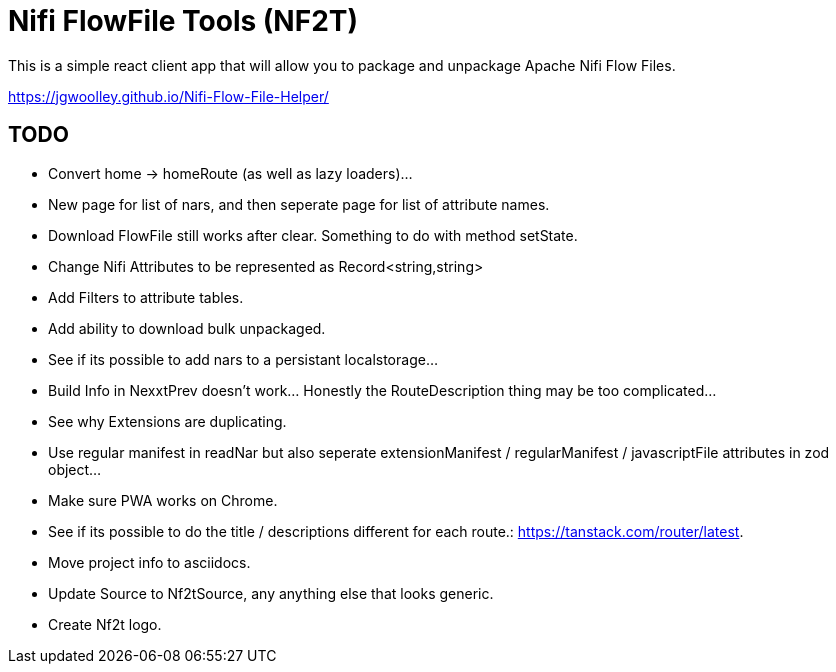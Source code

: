# Nifi FlowFile Tools (NF2T)

This is a simple react client app that will allow you to package and unpackage Apache Nifi Flow Files.

https://jgwoolley.github.io/Nifi-Flow-File-Helper/

## TODO

- Convert home -> homeRoute (as well as lazy loaders)...
- New page for list of nars, and then seperate page for list of attribute names.
- Download FlowFile still works after clear. Something to do with method setState.
- Change Nifi Attributes to be represented as Record<string,string>
- Add Filters to attribute tables.
- Add ability to download bulk unpackaged.
- See if its possible to add nars to a persistant localstorage...
- Build Info in NexxtPrev doesn't work... Honestly the RouteDescription thing may be too complicated...
- See why Extensions are duplicating.
- Use regular manifest in readNar but also seperate extensionManifest / regularManifest / javascriptFile attributes in zod object...
- Make sure PWA works on Chrome.
- See if its possible to do the title / descriptions different for each route.: https://tanstack.com/router/latest.
- Move project info to asciidocs.
- Update Source to Nf2tSource, any anything else that looks generic.
- Create Nf2t logo.
